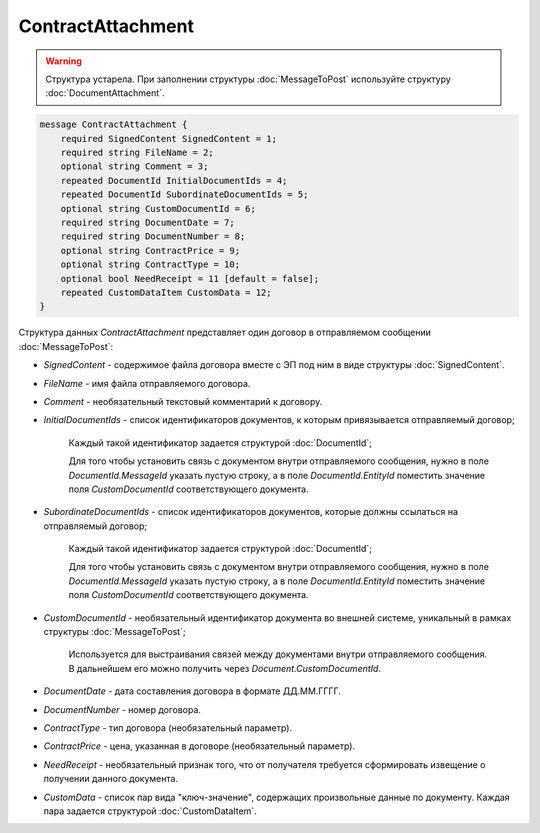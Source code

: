 ContractAttachment
==================

.. warning::
	Структура устарела. При заполнении структуры :doc:`MessageToPost` используйте структуру :doc:`DocumentAttachment`.

.. code-block:: protobuf

    message ContractAttachment {
        required SignedContent SignedContent = 1;
        required string FileName = 2;
        optional string Comment = 3;
        repeated DocumentId InitialDocumentIds = 4;
        repeated DocumentId SubordinateDocumentIds = 5;
        optional string CustomDocumentId = 6;
        required string DocumentDate = 7;
        required string DocumentNumber = 8;
        optional string ContractPrice = 9;
        optional string ContractType = 10;
        optional bool NeedReceipt = 11 [default = false];
        repeated CustomDataItem CustomData = 12;
    }
        

Структура данных *ContractAttachment* представляет один договор в отправляемом сообщении :doc:`MessageToPost`:

-  *SignedContent* - содержимое файла договора вместе с ЭП под ним в виде структуры :doc:`SignedContent`.

-  *FileName* - имя файла отправляемого договора.

-  *Comment* - необязательный текстовый комментарий к договору.

-  *InitialDocumentIds* - список идентификаторов документов, к которым привязывается отправляемый договор;

    Каждый такой идентификатор задается структурой :doc:`DocumentId`;

    Для того чтобы установить связь с документом внутри отправляемого сообщения, нужно в поле *DocumentId.MessageId* указать пустую строку, а в поле *DocumentId.EntityId* поместить значение поля *CustomDocumentId* соответствующего документа.

-  *SubordinateDocumentIds* - список идентификаторов документов, которые должны ссылаться на отправляемый договор;

    Каждый такой идентификатор задается структурой :doc:`DocumentId`;

    Для того чтобы установить связь с документом внутри отправляемого сообщения, нужно в поле *DocumentId.MessageId* указать пустую строку, а в поле *DocumentId.EntityId* поместить значение поля *CustomDocumentId* соответствующего документа.

-  *CustomDocumentId* - необязательный идентификатор документа во внешней системе, уникальный в рамках структуры :doc:`MessageToPost`;

    Используется для выстраивания связей между документами внутри отправляемого сообщения. В дальнейшем его можно получить через *Document.CustomDocumentId*.

-  *DocumentDate* - дата составления договора в формате ДД.ММ.ГГГГ.

-  *DocumentNumber* - номер договора.

-  *ContractType* - тип договора (необязательный параметр).

-  *ContractPrice* - цена, указанная в договоре (необязательный параметр).

-  *NeedReceipt* - необязательный признак того, что от получателя требуется сформировать извещение о получении данного документа.

-  *CustomData* - список пар вида "ключ-значение", содержащих произвольные данные по документу. Каждая пара задается структурой :doc:`CustomDataItem`.
